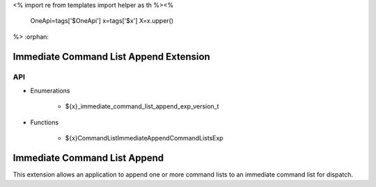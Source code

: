 <%
import re
from templates import helper as th
%><%
    OneApi=tags['$OneApi']
    x=tags['$x']
    X=x.upper()
%>
:orphan:

.. _ZE_experimental_immediate_command_list_append:

=========================================
 Immediate Command List Append Extension
=========================================

API
----

* Enumerations

    * ${x}_immediate_command_list_append_exp_version_t

* Functions

    * ${x}CommandListImmediateAppendCommandListsExp

===============================
 Immediate Command List Append
===============================

This extension allows an application to append one or more command lists to an immediate command list for dispatch.
